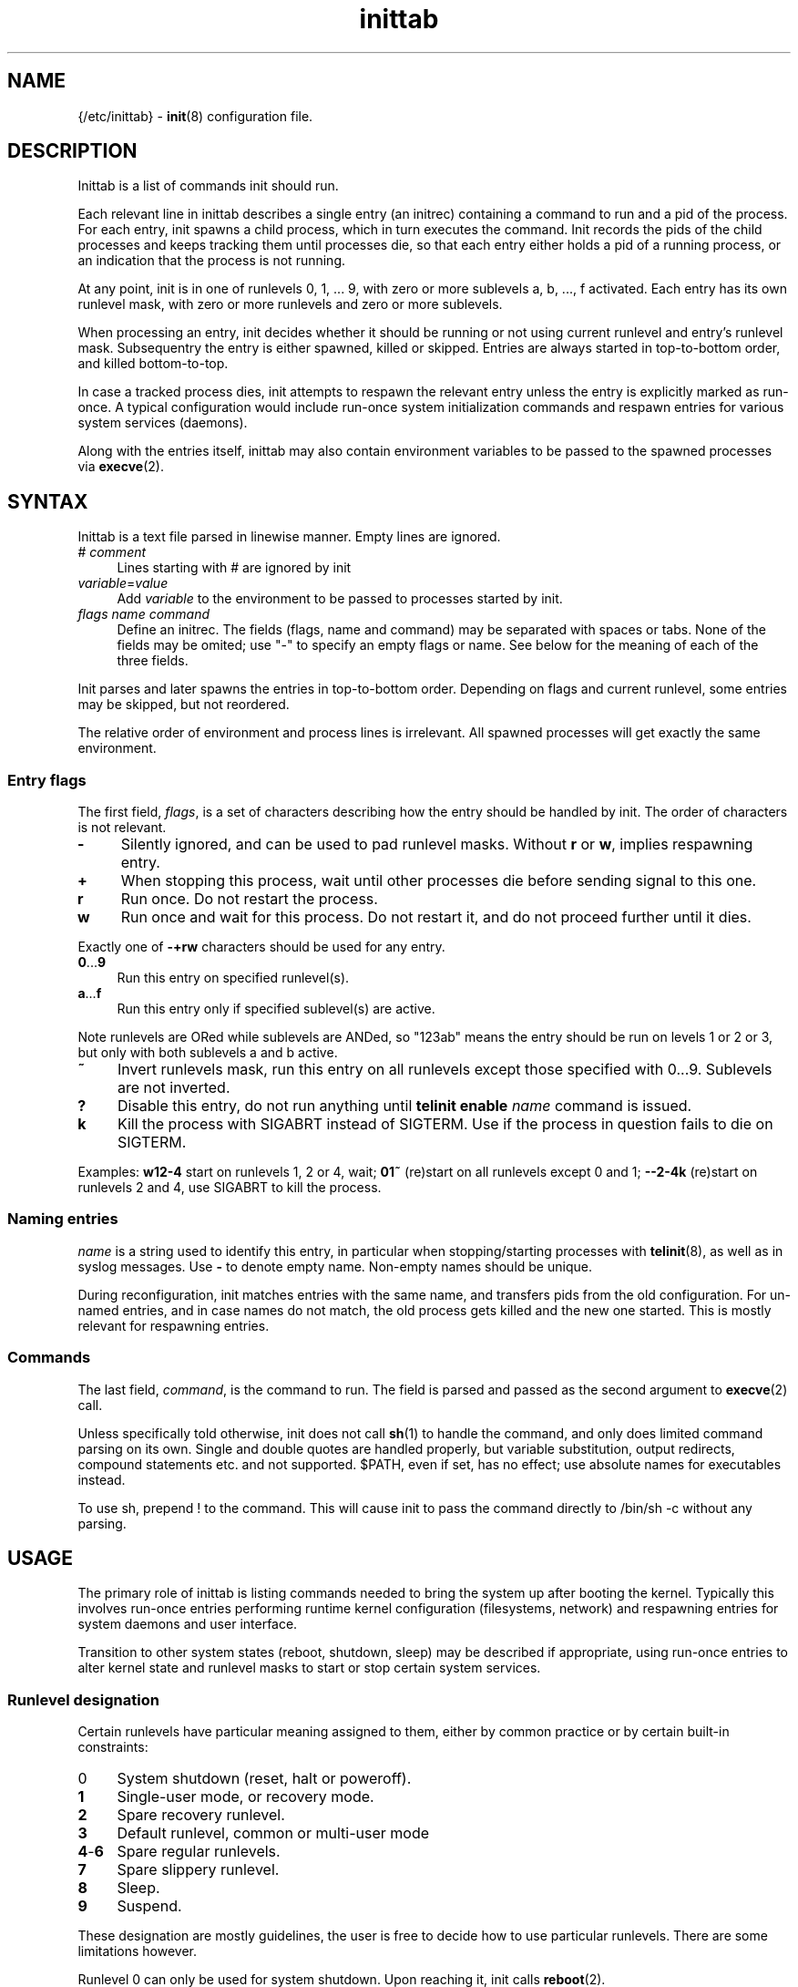 .TH inittab 5
'''
.SH NAME
{/etc/inittab} - \fBinit\fR(8) configuration file.
'''
.SH DESCRIPTION
Inittab is a list of commands init should run.
.P
Each relevant line in inittab describes a single entry (an initrec)
containing a command to run and a pid of the process. For each entry,
init spawns a child process, which in turn executes the command.
Init records the pids of the child processes and keeps tracking them
until processes die, so that each entry either holds a pid of a running
process, or an indication that the process is not running.
.P
At any point, init is in one of runlevels 0, 1, ... 9, with zero or more
sublevels a, b, ..., f activated. Each entry has its own runlevel mask,
with zero or more runlevels and zero or more sublevels.
.P
When processing an entry, init decides whether it should be running
or not using current runlevel and entry's runlevel mask.
Subsequentry the entry is either spawned, killed or skipped.
Entries are always started in top-to-bottom order, and killed
bottom-to-top.
.P
In case a tracked process dies, init attempts to respawn the relevant entry
unless the entry is explicitly marked as run-once. A typical configuration
would include run-once system initialization commands and respawn entries
for various system services (daemons).
.P
Along with the entries itself, inittab may also contain environment
variables to be passed to the spawned processes via \fBexecve\fR(2).
'''
.SH SYNTAX
Inittab is a text file parsed in linewise manner. Empty lines are ignored.
.IP "# \fIcomment\fR" 4
Lines starting with # are ignored by init
.IP "\fIvariable\fR=\fIvalue\fR" 4
Add \fIvariable\fR to the environment to be passed to processes started
by init.
.IP "\fIflags\fR  \fIname\fR  \fIcommand\fR" 4
Define an initrec. The fields (flags, name and command) may be separated
with spaces or tabs. None of the fields may be omited; use "-" to specify
an empty flags or name. See below for the meaning of each of the three fields.
.P
Init parses and later spawns the entries in top-to-bottom order.
Depending on flags and current runlevel, some entries may be skipped,
but not reordered.
.P
The relative order of environment and process lines is irrelevant.
All spawned processes will get exactly the same environment.
'''
.SS Entry flags
The first field, \fIflags\fR, is a set of characters describing how the entry
should be handled by init. The order of characters is not relevant.
.IP "\fB-\fR" 4
Silently ignored, and can be used to pad runlevel masks.
Without \fBr\fR or \fBw\fR, implies respawning entry.
.IP "\fB+\fR" 4
When stopping this process, wait until other processes die before
sending signal to this one.
.IP "\fBr\fR" 4
Run once. Do not restart the process.
.IP "\fBw\fR" 4
Run once and wait for this process.
Do not restart it, and do not proceed further until it dies.
.P
Exactly one of \fB-+rw\fR characters should be used for any entry.
.IP "\fB0\fR...\fB9\fR" 4
Run this entry on specified runlevel(s).
.IP "\fBa\fR...\fBf\fR" 4
Run this entry only if specified sublevel(s) are active.
.P
Note runlevels are ORed while sublevels are ANDed, so "123ab" means
the entry should be run on levels 1 or 2 or 3, but only with both
sublevels a and b active.
.IP "\fB~\fR" 4
Invert runlevels mask, run this entry on all runlevels except those
specified with 0...9. Sublevels are not inverted.
.IP "\fB?\fR" 4
Disable this entry, do not run anything until \fBtelinit enable \fIname\fR
command is issued.
.IP "\fBk\fR" 4
Kill the process with SIGABRT instead of SIGTERM. Use if the process
in question fails to die on SIGTERM.
.P
Examples: \fBw12-4\fR start on runlevels 1, 2 or 4, wait;
\fB01~\fR (re)start on all runlevels except 0 and 1; \fB--2-4k\fR (re)start
on runlevels 2 and 4, use SIGABRT to kill the process.
'''
.SS Naming entries
\fIname\fR is a string used to identify this entry, in particular when
stopping/starting processes with \fBtelinit\fR(8), as well as in syslog
messages. Use \fB-\fR to denote empty name. Non-empty names should be unique.
.P
During reconfiguration, init matches entries with the same name, and transfers
pids from the old configuration. For un-named entries, and in case names do not
match, the old process gets killed and the new one started. This is mostly
relevant for respawning entries.
'''
.SS Commands
The last field, \fIcommand\fR, is the command to run. The field is parsed and
passed as the second argument to \fBexecve\fR(2) call.

Unless specifically told otherwise, init does not call \fBsh\fR(1) to handle
the command, and only does limited command parsing on its own. Single and
double quotes are handled properly, but variable substitution, output
redirects, compound statements etc. and not supported. $PATH,
even if set, has no effect; use absolute names for executables instead.

To use sh, prepend ! to the command. This will cause init to pass the command
directly to /bin/sh -c without any parsing.
'''
.SH USAGE
The primary role of inittab is listing commands needed to bring the system up
after booting the kernel. Typically this involves run-once entries performing
runtime kernel configuration (filesystems, network) and respawning entries
for system daemons and user interface.
.P
Transition to other system states (reboot, shutdown, sleep) may be described
if appropriate, using run-once entries to alter kernel state and runlevel
masks to start or stop certain system services.
'''
.SS Runlevel designation
Certain runlevels have particular meaning assigned to them, either by common
practice or by certain built-in constraints:
.IP "0" 4
System shutdown (reset, halt or poweroff).
.IP "\fB1\fR" 4
Single-user mode, or recovery mode.
.IP "\fB2\fR" 4
Spare recovery runlevel.
.IP "\fB3\fR" 4
Default runlevel, common or multi-user mode
.IP "\fB4\fR-\fB6\fR" 4
Spare regular runlevels.
.IP "\fB7\fR" 4
Spare slippery runlevel.
.IP "\fB8\fR" 4
Sleep.
.IP "\fB9\fR" 4
Suspend.
.P
These designation are mostly guidelines, the user is free to decide how
to use particular runlevels. There are some limitations however.
.P
Runlevel 0 can only be used for system shutdown.
Upon reaching it, init calls \fBreboot\fR(2).
.P
Single-user runlevels 1 and 2 are not in the default entry runlevel mask,
while multi-user levels 3-6 and slippery levels 7-9 are. A respawning entry
without explicitly specified runlevel mask will be started on multi-user
levels only, and will not be restarted after sleep or suspend.
.P
Slippery status of runlevels 7, 8, 9 is hard-coded and can not be changed at runtime.
Also, \fBtelinit\fR(8) commands "sleep" and "suspend" are hard-coded to
invoke runlevels 8 and 9 respectively.
'''
.SS Entering and exiting runlevels
Run-once entries are only spawned during transition from runlevel A to
runlevel B if A is not in entry's runlevel mask and B is. Combined with
negation flag, this allows implementing "on entry" and "on exit" masks.
.P
An entry marked r3 will be run on entering runlevel 3, and entry marked
r3~ will be run upon exiting runlevel 3 to any other runlevel.
.P
The same applies to the default runlevel mask, which is 3-9. An entry
marked just "r" will be run when the system boots (in non-recovery mode),
while an entry marked "r~" will be run on system shutdown (from
a non-recovery mode). A typical application is to run mount -a as "r"
and umount -a as "r~".
.P
Due to special status of runlevel 0, entries marked r0 will be run
during shutdown and r0~ entries will be run during boot. This differs
from r~ and r respectively in case runlevels 1 and 2 are considered: r0~
entry will be started when entering runlevel 1, r entry will not.
'''
.SS Foreground daemons
Any process doing \fBdaemon\fR(3) style startup will confuse init if configured
as an s-type entry, since init has no way to track the daemonized child process
and will attemp to take action immediately after the parent exits.
.P
Whenever possible, processes must be intructed to run in foreground mode.
Most daemons allow this; check relevant man pages.
'''
.SS Slippery runlevels
When init reaches a regular, non-slippery runlevel, it stays there.
Upon reaching a slippery runlevel, init starts switching back to the original
runlevel immediately.
.P
Slippery runlevels are intended to be used for sleep-like states,
or generally for any system state that coincides with a process running.
In case of sleep, the command is "echo mem > /sys/power/state",
or possibly \fBpm-suspend\fR(8).
.P
Enter/exit rules apply to slippery runlevels as well. Pre-sleep run-once
commands should be marked r8 while wakeup commands should go with r8~.
.P
Some daemons may not be able to sleep, and must be stopped before entering
sleep mode and restarted after waking up. To implement this, remove relevant
slippery runlevel from daemon's mask; \fBm\fR and \fBz\fR flags may come
handy here.
'''
.SH COMPATIBILITY
This page describes inittab format for \fB{INIT}\fR package.
It is not compatible with the traditional SysVinit format.
.P
SysVinit format uses four-field colon-separated entry description:
.IP "\fIname\fB:\fIrunlevels\fB:\fIaction\fB:\fIcommand\fR" 8
.P
The meaning of \fIname\fR and \fIcommand\fR is the same;
\fIrunlevels\fR field, when non-empty, closely matches \fB[0-9a-c]\fR in \fIflags\fR.
.P
Common values for the 3rd field, \fIaction\fR, and their equivalents for {INIT}:
.IP "\fBrespawn\fR" 4
Respawning entry, \fB-\fR in \fIflags\fR.
.IP "\fBonce\fR" 4
Run-once entry, \fBr\fR in \fIflags\fR.
.IP "\fBwait\fR" 4
Same as \fBw\fR in \fIflags\fR.
.IP "\fBboot\fR, \fBbootwait\fR, \fBsysinit\fB" 4
Same as \fBr0~\fR, \fBw0~\fR, \fBw0~\fR respectively, placed close to the top of inittab.
.IP "\fBondemand\fR" 4
Respawning entry for sublevels a-c.
.IP "\fBpowerwait\fR, \fBpowerfail\fR, \fBpowerokwait\fR" 4
Entries to run on certain UPS signals; not supported by {INIT}.
.IP "\fBctrlaltdel\fR, \fBkbrequest\fR" 4
Entries to run on SIGTERM and SIGWINCH respectively; not supported by {INIT}.
.P
SysVinit-compatible implementations tend to use initscripts system instead of
\fBinitdir\fR(5), making automated translation between two formats pointless.
Shutdown/reboot handling differs as well, and sleep modes are not typically
supported.
.P
Because of incompatibilities, translating SysV-style inittab for use with {INIT}
rarely makes sense. Instead, these section should be used to understand the meaning
of a particular SysV-style configuration, allowing later re-implementation using
{INIT} approaches.
'''
.SH SEE ALSO
\fBinit\fR(8), \fBtelinit\fR(8)
